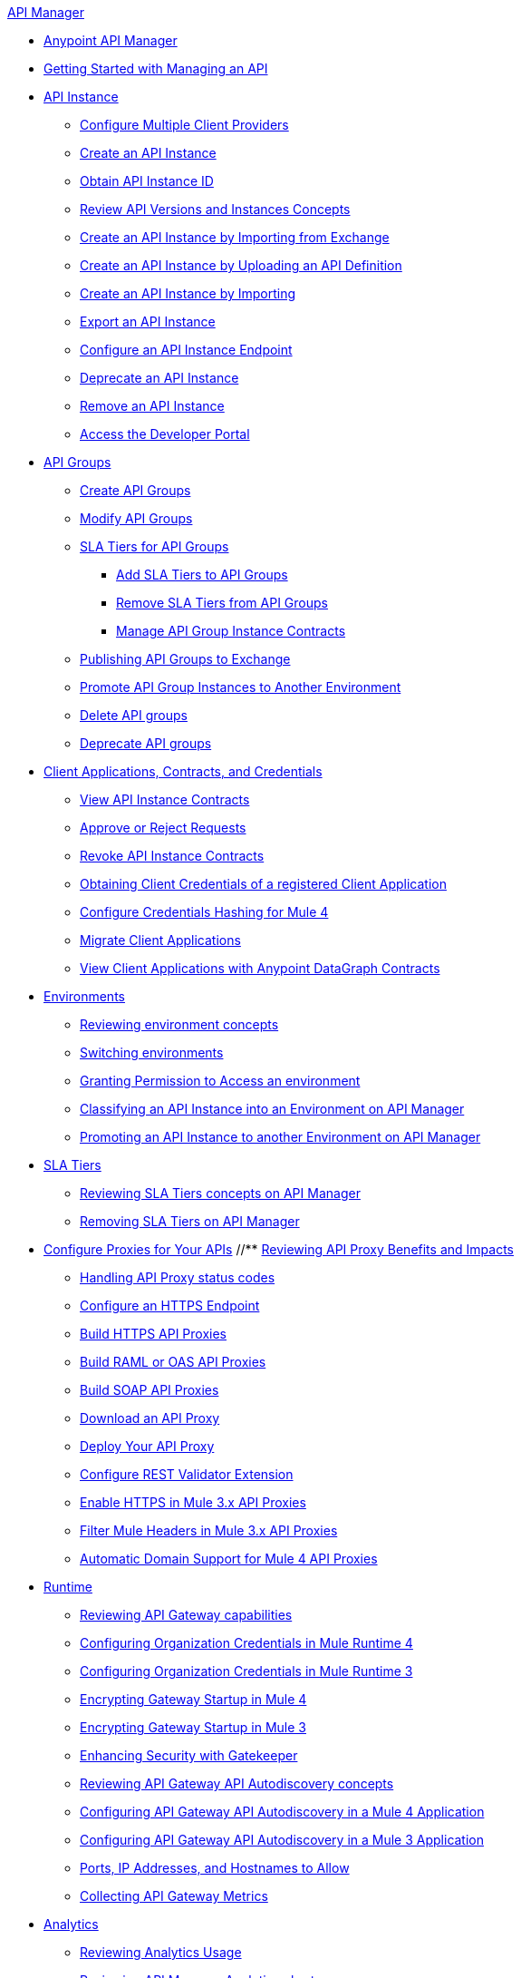 .xref:index.adoc[API Manager]
* xref:latest-overview-concept.adoc[Anypoint API Manager]
* xref:getting-started-proxy.adoc[Getting Started with Managing an API]
* xref:api-instance-landing-page.adoc[API Instance]
 ** xref:configure-multiple-credential-providers.adoc[Configure Multiple Client Providers]
 ** xref:create-instance-task.adoc[Create an API Instance]
 ** xref:find-api-id-task.adoc[Obtain API Instance ID]
 ** xref:manage-versions-instances-concept.adoc[Review API Versions and Instances Concepts]
 ** xref:manage-exchange-api-task.adoc[Create an API Instance by Importing from Exchange]
 ** xref:create-new-api-task.adoc[Create an API Instance by Uploading an API Definition]
 ** xref:import-api-task.adoc[Create an API Instance by Importing]
 ** xref:export-api-latest-task.adoc[Export an API Instance]
 ** xref:configure-api-task.adoc[Configure an API Instance Endpoint]
 ** xref:deprecate-api-latest-task.adoc[Deprecate an API Instance]
 ** xref:delete-api-task.adoc[Remove an API Instance]
 ** xref:access-developer-portal-task.adoc[Access the Developer Portal]
* xref:api-groups-landing-page.adoc[API Groups]
 ** xref:api-groups-creating-groups.adoc[Create API Groups]
 ** xref:api-groups-modifying-groups.adoc[Modify API Groups]
 ** xref:api-groups-sla-tiers.adoc[SLA Tiers for API Groups]
 *** xref:api-groups-add-sla-tiers.adoc[Add SLA Tiers to API Groups]
 *** xref:api-groups-remove-sla-tier.adoc[Remove SLA Tiers from API Groups]
 *** xref:api-groups-manage-api-group-instance-contracts.adoc[Manage API Group Instance Contracts]
 ** xref:api-groups-publishing-to-exchange.adoc[Publishing API Groups to Exchange]
 ** xref:api-groups-promote-api-instance.adoc[Promote API Group Instances to Another Environment]
 ** xref:api-groups-deleting-groups.adoc[Delete API groups]
 ** xref:api-groups-deprecating-groups.adoc[Deprecate API groups]
* xref:api-contracts-landing-page.adoc[Client Applications, Contracts, and Credentials]
 ** xref:view-api-contracts.adoc[View API Instance Contracts]
 ** xref:manage-client-apps-latest-task.adoc[Approve or Reject Requests]
 ** xref:remove-client-app-latest-task.adoc[Revoke API Instance Contracts]
 ** xref:access-client-app-id-task.adoc[Obtaining Client Credentials of a registered Client Application]
 ** xref:hash-client-credentials.adoc[Configure Credentials Hashing for Mule 4]
 ** xref:migrate-client-apps.adoc[Migrate Client Applications]
 ** xref:datagraph-viewing-application-contracts.adoc[View Client Applications with Anypoint DataGraph Contracts]
* xref:api-environments.adoc[Environments]
 ** xref:environments-concept.adoc[Reviewing environment concepts]
 ** xref:switch-environment-task.adoc[Switching environments]
 ** xref:environment-permission-task.adoc[Granting Permission to Access an environment]
 ** xref:classify-api-task.adoc[Classifying an API Instance into an Environment on API Manager]
 ** xref:promote-api-task.adoc[Promoting an API Instance to another Environment on API Manager]
* xref:api-sla-tiers.adoc[SLA Tiers]
 ** xref:defining-sla-tiers.adoc[Reviewing SLA Tiers concepts on API Manager]
 ** xref:delete-sla-tier-task.adoc[Removing SLA Tiers on API Manager]
* xref:api-proxy-landing-page.adoc[Configure Proxies for Your APIs]
 //** xref:proxy-advantages.adoc[Reviewing API Proxy Benefits and Impacts]
 ** xref:wsdl-raml-http-proxy-reference.adoc[Handling API Proxy status codes]
 ** xref:https-reference.adoc[Configure an HTTPS Endpoint]
 ** xref:building-https-proxy.adoc[Build HTTPS API Proxies]
 ** xref:proxy-deploy-raml-oas-proxy.adoc[Build RAML or OAS API Proxies]
 ** xref:building-soap-proxy.adoc[Build SOAP API Proxies]
 ** xref:download-proxy-task.adoc[Download an API Proxy]
 ** xref:proxy-latest-concept.adoc[Deploy Your API Proxy]
 ** xref:rest-validator-extension.adoc[Configure REST Validator Extension]
 ** xref:enable-https-mule3-proxies.adoc[Enable HTTPS in Mule 3.x API Proxies]
  ** xref:proxy-mule3-elements.adoc[Filter Mule Headers in Mule 3.x API Proxies]
 ** xref:proxy-domain-support.adoc[Automatic Domain Support for Mule 4 API Proxies]


// * xref:policies-landing-page.adoc[Policies]
//  ** xref:policies-policy-overview.adoc[Policy Overview]
//   *** xref:policies-policy-types.adoc[Policy Types]
//   *** xref:policies-policy-categories.adoc[Policy Categories]
//   *** xref:policies-policy-level.adoc[Policy Level]
//   *** xref:policies-compare-mule3-and-mule4.adoc[Policies Comparison by Mule Versions]
//  ** xref:policies-mule4.adoc[Default Policies]
//   *** xref:policies-managing-default-policies.adoc[Managing Default Policies]
//   **** xref:using-policies.adoc[Applying a Policy]
//   **** xref:re-order-policies-task.adoc[Re-ordering Policies]
//   **** xref:tutorial-manage-an-api.adoc[Applying an SLA-Based Policy]
//  // *** xref:policy-scope-size-concept.adoc[Policy Packaging, Scope, and Size]
//   **** xref:disable-edit-remove-task.adoc[Disabling, Editing, or Removing a Policy]
//   // *** xref:prepare-raml-task.adoc[Traits & policies concepts of RAML/OAS based APIs]
//    *** xref:policies-ootb-landing-page.adoc[Default Policies Directory]
//    **** xref:basic-authentication-simple-concept.adoc[Basic Authentication: Simple]
//    **** xref:basic-authentication-ldap-concept.adoc[Basic Authentication: LDAP]
//    **** xref:client-id-based-policies.adoc[Client ID Enforcement]
//    **** xref:cors-policy.adoc[CORS]
//    **** xref:policy-mule4-detokenization.adoc[Detokenization]
//    **** xref:header-injection-policy.adoc[Header Injection]
//    **** xref:header-removal-policy.adoc[Header Removal]
//    **** xref:http-caching-policy.adoc[HTTP Caching]
//    **** xref:ip-allowlist.adoc[IP Allowlist]
//    **** xref:ip-blocklist.adoc[IP Blocklist]
//    **** xref:ip-blacklist.adoc[Legacy IP Blocklist]
//    **** xref:ip-whitelist.adoc[Legacy IP Allowlist]
//    **** xref:apply-configure-json-threat-task.adoc[JSON Threat Protection]
//    **** xref:policy-mule4-jwt-validation.adoc[JWT Validation]
//    **** xref:message-logging-policy.adoc[Message Logging]
//    **** xref:external-oauth-2.0-token-validation-policy.adoc[OAuth 2.0 Access Token Enforcement Using Mule OAuth Provider]
//    //**** xref:oauth2-policies-new.adoc[OAuth 2 Policies concepts]
//    //**** xref:oauth-policy-implementation-concept.adoc[OAuth 2 Policy Implementation]
//    **** xref:openam-oauth-token-enforcement-policy.adoc[OpenAM OAuth 2.0 Token Enforcement]
//    **** xref:policy-openid-connect.adoc[OpenID Connect OAuth 2.0 Token Enforcement]
//    **** xref:policy-ping-federate.adoc[PingFederate OAuth 2.0 Token Enforcement]
//    //**** xref:apply-oauth-token-policy-task.adoc[OAuth 2.0 Token Validation]
//    **** xref:rate-limiting.adoc[Rate Limiting]
//    //**** xref:configure-rate-limiting-task.adoc[Rate Limiting Policy v1.0.0 or v1.1.0]
//    //**** xref:rate-limit-1.2.0-task.adoc[Rate Limiting Policy v1.2.0]
//    **** xref:rate-limiting-sla-policy.adoc[Rate-Limiting SLA]
//    **** xref:spike-control-reference.adoc[Spike Control]
//    **** xref:policy-mule4-tokenization.adoc[Tokenization]
//    //**** xref:throttling-rate-limit-concept.adoc[Throttling and Rate Limiting]
//    **** xref:apply-configure-xml-threat-task.adoc[XML Threat Protection]
//   ** xref:policies-custom-landing-page.adoc[Custom Policies]
//    *** xref:custom-policy-getting-started.adoc[Custom Policy Development Lifecycle]
//    *** xref:custom-policy-examples.adoc[Custom Policy Examples]
//     **** xref:custom-response-policy-example.adoc[Response Policy]
//     **** xref:custom-policy-set-authentication-example.adoc[Event Authentication Extension Policy]
//   *** xref:policies-managing-custom-policies.adoc[Managing Online Custom Policies]
//    **** xref:custom-policy-packaging-policy.adoc[Packaging a Custom Policy]
//    **** xref:custom-policy-uploading-to-exchange.adoc[Uploading a Custom Policy to Exchange]
//    **** xref:custom-policy-4-reference.adoc[Reviewing Custom Policy concepts]
//    **** xref:http-policy-transform.adoc[Reviewing HTTP Policy Transform Extension]
//    **** xref:caching-in-a-custom-policy-mule-4.adoc[Caching in a Custom Policy for Mule 4]
//   *** xref:policies-custom-offline-landing-page.adoc[Managing Offline Custom Policies]
//    **** xref:offline-policy-task.adoc[Applying Offline Custom Policies]
//    **** xref:offline-remove-task.adoc[Removing Offline Custom Policies]
//  ** xref:automated-policies-landing-page.adoc[Automated Policies]
//   *** xref:automated-policy-apply.adoc[Applying Automated Policies]
//  ** xref:policies-policy-level.adoc[Resource-Level Policies]
//   *** xref:configure-uri-template-regex.adoc[Configure URI Template Regex]
//   *** xref:disable-outbound-policies.adoc[Disable Outbound Policies]
//  ** xref:policies-mule3.adoc[Policies in Mule 3]
//   *** xref:policy-mule3-available-policies.adoc[Categories]
//   *** xref:policy-mule3-using-policies.adoc[Applying a Policy]
//   *** xref:policy-mule3-setting-your-api-url.adoc[Setting the API URL]
//   *** xref:policy-mule3-reorder-policies-task.adoc[Re-ordering Policies]
//   *** xref:policy-mule3-tutorial-manage-an-api.adoc[Applying a Policy and SLA Tier]
//   *** xref:policy-mule3-resource-level-policies.adoc[Resource Level Policies]
//   *** xref:policy-mule3-prepare-raml.adoc[Traits & policies concepts of RAML based APIs]
//   *** xref:policy-mule3-disable-edit-remove.adoc[Disabling, Editing, or Removing a Policy]
//   *** xref:policy-mule3-provided-policies.adoc[Provided Policies]
//    **** xref:policy-mule3-add-headers-policy.adoc[Header Injection Policy]
//    **** xref:policy-mule3-remove-headers-policy.adoc[Header Removal Policy]
//    **** xref:policy-mule3-cors-policy.adoc[CORS]
//    **** xref:policy-mule3-client-id-based-policies.adoc[Client ID Enforcement]
//    **** xref:policy-mule3-http-basic-authentication-policy.adoc[HTTP Basic Authentication Policy]
//    **** xref:policy-mule3-ip-blacklist.adoc[IP Blocklist]
//    **** xref:policy-mule3-ip-whitelist.adoc[IP Allowlist]
//    **** xref:policy-mule3-json-threat.adoc[JSON Threat Protection]
//    **** xref:policy-mule3-xml-threat.adoc[XML Threat Protection]
//    **** xref:policy-mule3-ldap-security-manager.adoc[LDAP Security Manager]
//    **** xref:policy-mule3-simple-security-manager.adoc[Simple Security Manager]
//    **** xref:policy-mule3-throttling-rate-limit.adoc[Throttling and Rate Limiting]
//    **** xref:policy-mule3-rate-limiting-and-throttling-sla-based-policies.adoc[Rate Limiting and Throttling - SLA-Based]
//    **** xref:policy-mule3-apply-rate-limiting.adoc[Rate Limiting Policy]
//    **** xref:policy-mule3-rate-limiting-and-throttling.adoc[Rate Limiting and Throttling]
//    **** xref:policy-mule3-aes-oauth-faq.adoc[OAuth 2 Policies]
//    **** xref:policy-mule3-mule-oauth-2.0-token-validation-policy.adoc[Mule OAuth 2.0 Access Token]
//    **** xref:policy-mule3-openam-oauth-token-enforcement-policy.adoc[OpenAM OAuth 2.0 Token Enforcement Policy]
//    **** xref:policy-mule3-apply-oauth-token-policy.adoc[OAuth 2.0 Token Validation]
//   *** xref:policy-mule3-custom-policies.adoc[Custom Policies]
//    **** xref:policy-mule3-creating-custom-policy.adoc[Creating a Custom Policy]
//    **** xref:custom-response-policy-example.adoc[Custom Policy Example]
//    **** xref:policy-mule3-custom-policy-references.adoc[Configuration and Definition File Reference]
//    **** xref:policy-mule3-pointcut-reference.adoc[Pointcut Reference]
//    **** xref:policy-mule3-resource-level-custom-policy.adoc[Enable a Resource Level Support for a Custom Policy]
//    **** xref:change-custom-policy-mule3.adoc[Change a Custom Policy Version]


* xref:runtime-agw-landing-page.adoc[Runtime]
 ** xref:api-gateway-capabilities-mule4.adoc[Reviewing API Gateway capabilities]
 ** xref:org-credentials-config-mule4.adoc[Configuring Organization Credentials in Mule Runtime 4]
 ** xref:org-credentials-config-mule3.adoc[Configuring Organization Credentials in Mule Runtime 3]
 ** xref:api-gateway-encryption-mule4.adoc[Encrypting Gateway Startup in Mule 4]
 ** xref:api-gateway-encryption-mule3.adoc[Encrypting Gateway Startup in Mule 3]
 ** xref:gatekeeper.adoc[Enhancing Security with Gatekeeper]
 ** xref:api-auto-discovery-new-concept.adoc[Reviewing API Gateway API Autodiscovery concepts]
 ** xref:configure-autodiscovery-4-task.adoc[Configuring API Gateway API Autodiscovery in a Mule 4 Application]
 ** xref:configure-autodiscovery-3-task.adoc[Configuring API Gateway API Autodiscovery in a Mule 3 Application]
 ** xref:runtime-urls-allowlist.adoc[Ports, IP Addresses, and Hostnames to Allow]
 ** xref:api-gateway-metrics-collection.adoc[Collecting API Gateway Metrics]


* xref:analytics-landing-page.adoc[Analytics]
 ** xref:viewing-api-analytics.adoc[Reviewing Analytics Usage]
 ** xref:analytics-chart.adoc[Reviewing API Manager Analytics charts usage]
 ** xref:analytics-event-api.adoc[Reviewing Analytics Event API]
 ** xref:analytics-event-forward.adoc[Reviewing Analytics Event Forwarding]
* xref:mule-oauth-provider-landing-page.adoc[Mule OAuth 2.0 Provider]
 ** xref:about-configure-api-for-oauth.adoc[OAuth 2.0 Policy Prerequisites]
 ** xref:external-oauth-2.0-token-validation-policy.adoc[OAuth 2.0 Access Token Enforcement Using Mule OAuth Provider]
 ** xref:oauth-dance-about.adoc[OAuth 2.0 Dance]
 ** xref:oauth-grant-types-about.adoc[OAuth 2.0 Grant Types]
* xref:alerts-landing-page.adoc[Alerts]
 ** xref:using-api-alerts.adoc[Reviewing Alerts concepts]
 ** xref:add-api-alert-task.adoc[Adding an API Alert]
 ** xref:test-alert-task.adoc[Testing an API Alert]
 ** xref:view-delete-alerts-task.adoc[Viewing and Deleting API Alerts]
 ** xref:edit-enable-disable-alerts-task.adoc[Editing, Enabling, or Disabling API Alerts]
* xref:datagraph-landing-page.adoc[Anypoint DataGraph Administration]
  ** xref:datagraph-settings.adoc[Anypoint DataGraph Settings]
  ** xref:datagraph-adding-sla-tiers.adoc[Add SLA Tiers]
  ** xref:datagraph-managing-contracts.adoc[Manage Contracts]
* xref:troubleshooting-landing-page.adoc[Troubleshooting]
  ** xref:troubleshooting-archetype-error-when-creating-policy.adoc[Deployment error when creating policies]
  ** xref:troubleshooting-config-properties-apiid-error.adoc[Deployment error when configuring Autodiscovery]
